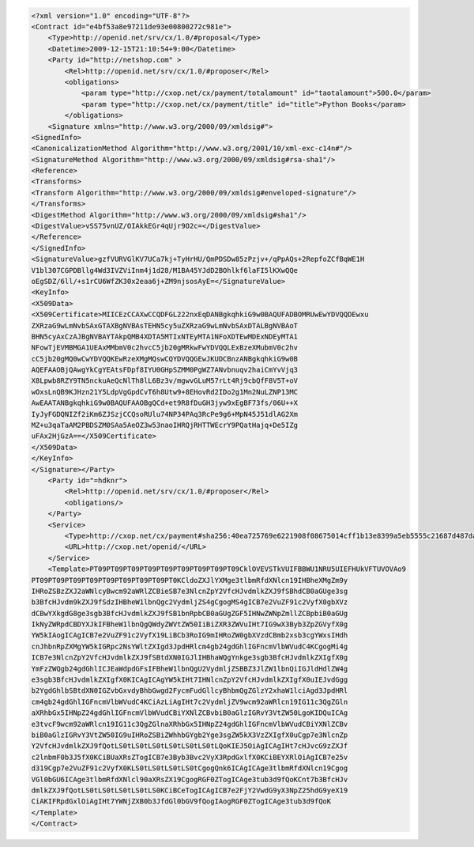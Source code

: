 .. code-block:: xml

    <?xml version="1.0" encoding="UTF-8"?>
    <Contract id="e4bf53a8e97211de93e00800272c981e">
        <Type>http://openid.net/srv/cx/1.0/#proposal</Type>
        <Datetime>2009-12-15T21:10:54+9:00</Datetime>
        <Party id="http://netshop.com" >
            <Rel>http://openid.net/srv/cx/1.0/#proposer</Rel>
            <obligations>
                <param type="http://cxop.net/cx/payment/totalamount" id="taotalamount">500.0</param>
                <param type="http://cxop.net/cx/payment/title" id="title">Python Books</param>
            </obligations>
        <Signature xmlns="http://www.w3.org/2000/09/xmldsig#">
    <SignedInfo>
    <CanonicalizationMethod Algorithm="http://www.w3.org/2001/10/xml-exc-c14n#"/>
    <SignatureMethod Algorithm="http://www.w3.org/2000/09/xmldsig#rsa-sha1"/>
    <Reference>
    <Transforms>
    <Transform Algorithm="http://www.w3.org/2000/09/xmldsig#enveloped-signature"/>
    </Transforms>
    <DigestMethod Algorithm="http://www.w3.org/2000/09/xmldsig#sha1"/>
    <DigestValue>vSS75vnUZ/OIAkkEGr4qUjr9O2c=</DigestValue>
    </Reference>
    </SignedInfo>
    <SignatureValue>gzfVURVGlKV7UCa7kj+TyHrHU/QmPDSDw85zPzjv+/qPpAQs+2RepfoZCfBqWE1H
    V1bl307CGPDBllg4Wd3IVZViInm4j1d28/M1BA45YJdD2BOhlkf6laFI5lKXwQQe
    oEgSDZ/6ll/+s1rCU6WfZK30x2eaa6j+ZM9njsosAyE=</SignatureValue>
    <KeyInfo>
    <X509Data>
    <X509Certificate>MIICEzCCAXwCCQDFGL222nxEqDANBgkqhkiG9w0BAQUFADBOMRUwEwYDVQQDEwxu
    ZXRzaG9wLmNvbSAxGTAXBgNVBAsTEHN5cy5uZXRzaG9wLmNvbSAxDTALBgNVBAoT
    BHN5cyAxCzAJBgNVBAYTAkpQMB4XDTA5MTIxNTEyMTA1NFoXDTEwMDExNDEyMTA1
    NFowTjEVMBMGA1UEAxMMbmV0c2hvcC5jb20gMRkwFwYDVQQLExBzeXMubmV0c2hv
    cC5jb20gMQ0wCwYDVQQKEwRzeXMgMQswCQYDVQQGEwJKUDCBnzANBgkqhkiG9w0B
    AQEFAAOBjQAwgYkCgYEAtsFDpf8IYU0GHpSZMM0PgWZ7ANvbnuqv2haiCmYvVjq3
    X8Lpwb8RZY9TN5nckuAeQcNlTh8lL6Bz3v/mgwvGLuM57rLt4Rj9cbQfF8V5T+oV
    wOxsLnQB9KJHzn21Y5LdpVgGpdCvT6h8Utw9+8EHovRd2IDo2g1Mn2NuLZNP13MC
    AwEAATANBgkqhkiG9w0BAQUFAAOBgQCd+et9R8fDuGH3jyw9xEgBF73fs/06U++X
    IyJyFGDQNIZf2iKm6ZJSzjCCQsoRUlu74NP34PAq3RcPe9g6+MpN45J51dlAG2Xm
    MZ+u3qaTaAM2PBDSZM0SAa5AeOZ3w53naoIHRQjRHTTWEcrY9PQatHajq+De5IZg
    uFAx2HjGzA==</X509Certificate>
    </X509Data>
    </KeyInfo>
    </Signature></Party>
        <Party id="=hdknr">
            <Rel>http://openid.net/srv/cx/1.0/#proposer</Rel>
            <obligations/>
        </Party>
        <Service>
            <Type>http://cxop.net/cx/payment#sha256:40ea725769e6221908f08675014cff1b13e8399a5eb5555c21687d487da0b66c</Type>
            <URL>http://cxop.net/openid/</URL>
        </Service>
        <Template>PT09PT09PT09PT09PT09PT09PT09PT09PT09CklOVEVSTkVUIFBBWU1NRU5UIEFHUkVFTUVOVAo9
    PT09PT09PT09PT09PT09PT09PT09PT09PT0KCldoZXJlYXMge3tlbmRfdXNlcn19IHBheXMgZm9y
    IHRoZSBzZXJ2aWNlcyBwcm92aWRlZCBieSB7e3NlcnZpY2VfcHJvdmlkZXJ9fSBhdCB0aGUge3sg
    b3BfcHJvdm9kZXJ9fSdzIHBheW1lbnQgc2VydmljZS4gCgogMS4gICB7e2VuZF91c2VyfX0gbXVz
    dCBwYXkgdG8ge3sgb3BfcHJvdmlkZXJ9fSB1bnRpbCB0aGUgZGF5IHNwZWNpZmllZCBpbiB0aGUg
    IkNyZWRpdCBDYXJkIFBheW1lbnQgQWdyZWVtZW50IiBiZXR3ZWVuIHt7IG9wX3Byb3ZpZGVyfX0g
    YW5kIAogICAgICB7e2VuZF91c2VyfX19LiBCb3RoIG9mIHRoZW0gbXVzdCBmb2xsb3cgYWxsIHdh
    cnJhbnRpZXMgYW5kIGRpc2NsYWltZXIgd3JpdHRlcm4gb24gdGhlIGFncmVlbWVudC4KCgogMi4g
    ICB7e3NlcnZpY2VfcHJvdmlkZXJ9fSBtdXN0IGJlIHBhaWQgYnkge3sgb3BfcHJvdmlkZXIgfX0g
    YmFzZWQgb24gdGhlICJEaWdpdGFsIFBheW1lbnQgU2VydmljZSBBZ3JlZW1lbnQiIGJldHdlZW4g
    e3sgb3BfcHJvdmlkZXIgfX0KICAgICAgYW5kIHt7IHNlcnZpY2VfcHJvdmlkZXIgfX0uIEJvdGgg
    b2YgdGhlbSBtdXN0IGZvbGxvdyBhbGwgd2FycmFudGllcyBhbmQgZGlzY2xhaW1lciAgd3JpdHRl
    cm4gb24gdGhlIGFncmVlbWVudC4KCiAzLiAgIHt7c2VydmljZV9wcm92aWRlcn19IG11c3QgZGln
    aXRhbGx5IHNpZ24gdGhlIGFncmVlbWVudCBiYXNlZCBvbiB0aGlzIGRvY3VtZW50LgoKIDQuICAg
    e3tvcF9wcm92aWRlcn19IG11c3QgZGlnaXRhbGx5IHNpZ24gdGhlIGFncmVlbWVudCBiYXNlZCBv
    biB0aGlzIGRvY3VtZW50IG9uIHRoZSBiZWhhbGYgb2Yge3sgZW5kX3VzZXIgfX0uCgp7e3NlcnZp
    Y2VfcHJvdmlkZXJ9fQotLS0tLS0tLS0tLS0tLS0tLS0tLQoKIEJ5OiAgICAgIHt7cHJvcG9zZXJf
    c2lnbmF0b3J5fX0KCiBUaXRsZTogICB7e3Byb3Bvc2VyX3RpdGxlfX0KCiBEYXRlOiAgICB7e25v
    d319Cgp7e2VuZF91c2VyfX0KLS0tLS0tLS0tLS0tCgogQnk6ICAgICAge3tlbmRfdXNlcn19Cgog
    VGl0bGU6ICAge3tlbmRfdXNlcl90aXRsZX19CgogRGF0ZTogICAge3tub3d9fQoKCnt7b3BfcHJv
    dmlkZXJ9fQotLS0tLS0tLS0tLS0tLS0KCiBCeTogICAgICB7e2FjY2VwdG9yX3NpZ25hdG9yeX19
    CiAKIFRpdGxlOiAgIHt7YWNjZXB0b3JfdGl0bGV9fQogIAogRGF0ZTogICAge3tub3d9fQoK
    </Template>
    </Contract>
